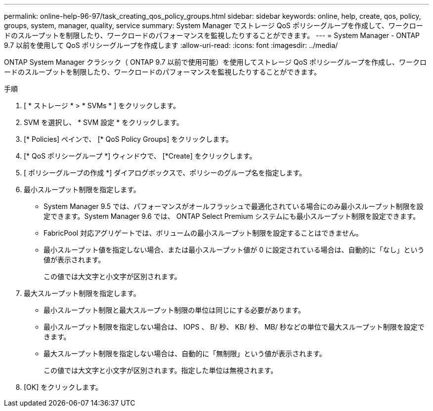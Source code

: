 ---
permalink: online-help-96-97/task_creating_qos_policy_groups.html 
sidebar: sidebar 
keywords: online, help, create, qos, policy, groups, system, manager, quality, service 
summary: System Manager でストレージ QoS ポリシーグループを作成して、ワークロードのスループットを制限したり、ワークロードのパフォーマンスを監視したりすることができます。 
---
= System Manager - ONTAP 9.7 以前を使用して QoS ポリシーグループを作成します
:allow-uri-read: 
:icons: font
:imagesdir: ../media/


[role="lead"]
ONTAP System Manager クラシック（ ONTAP 9.7 以前で使用可能）を使用してストレージ QoS ポリシーグループを作成し、ワークロードのスループットを制限したり、ワークロードのパフォーマンスを監視したりすることができます。

.手順
. [ * ストレージ * > * SVMs * ] をクリックします。
. SVM を選択し、 * SVM 設定 * をクリックします。
. [* Policies] ペインで、 [* QoS Policy Groups] をクリックします。
. [* QoS ポリシーグループ *] ウィンドウで、 [*Create] をクリックします。
. [ ポリシーグループの作成 *] ダイアログボックスで、ポリシーのグループ名を指定します。
. 最小スループット制限を指定します。
+
** System Manager 9.5 では、パフォーマンスがオールフラッシュで最適化されている場合にのみ最小スループット制限を設定できます。System Manager 9.6 では、 ONTAP Select Premium システムにも最小スループット制限を設定できます。
** FabricPool 対応アグリゲートでは、ボリュームの最小スループット制限を設定することはできません。
** 最小スループット値を指定しない場合、または最小スループット値が 0 に設定されている場合は、自動的に「なし」という値が表示されます。
+
この値では大文字と小文字が区別されます。



. 最大スループット制限を指定します。
+
** 最小スループット制限と最大スループット制限の単位は同じにする必要があります。
** 最小スループット制限を指定しない場合は、 IOPS 、 B/ 秒、 KB/ 秒、 MB/ 秒などの単位で最大スループット制限を設定できます。
** 最大スループット制限を指定しない場合は、自動的に「無制限」という値が表示されます。
+
この値では大文字と小文字が区別されます。指定した単位は無視されます。



. [OK] をクリックします。

